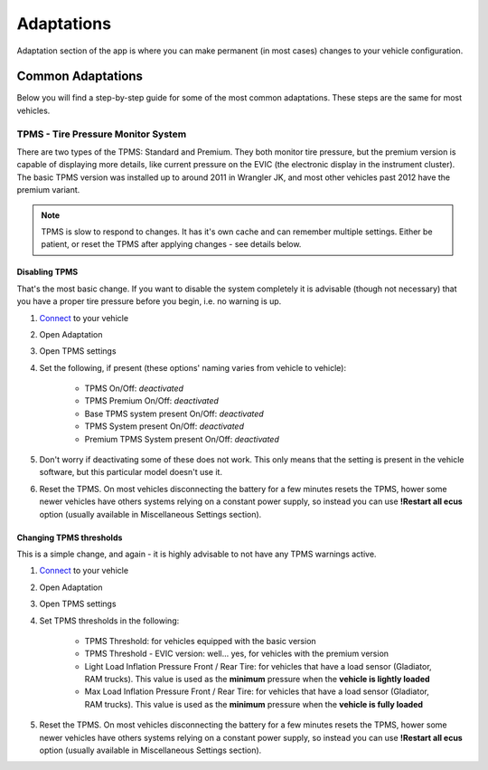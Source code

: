 ###########
Adaptations
###########

Adaptation section of the app is where you can make permanent (in most cases) changes to your vehicle configuration.

******************
Common Adaptations
******************
Below you will find a step-by-step guide for some of the most common adaptations. These steps are the same for most vehicles.


TPMS - Tire Pressure Monitor System
===================================

There are two types of the TPMS: Standard and Premium. They both monitor tire pressure, but the premium version is capable of displaying more details, like current pressure on the EVIC (the electronic display in the instrument cluster).
The basic TPMS version was installed up to around 2011 in Wrangler JK, and most other vehicles past 2012 have the premium variant.

.. note:: TPMS is slow to respond to changes. It has it's own cache and can remember multiple settings. Either be patient, or reset the TPMS after applying changes - see details below.

Disabling TPMS
--------------

That's the most basic change. If you want to disable the system completely it is advisable (though not necessary) that you have a proper tire pressure before you begin, i.e. no warning is up.

1. `Connect`_ to your vehicle
2. Open Adaptation
3. Open TPMS settings
4. Set the following, if present (these options' naming varies from vehicle to vehicle):

	- TPMS On/Off: *deactivated*
	- TPMS Premium On/Off: *deactivated*
	- Base TPMS system present On/Off: *deactivated*
	- TPMS System present On/Off: *deactivated*
	- Premium TPMS System present On/Off: *deactivated*

5. Don't worry if deactivating some of these does not work. This only means that the setting is present in the vehicle software, but this particular model doesn't use it.
6. Reset the TPMS. On most vehicles disconnecting the battery for a few minutes resets the TPMS, hower some newer vehicles have others systems relying on a constant power supply, so instead you can use **!Restart all ecus** option (usually available in Miscellaneous Settings section).


Changing TPMS thresholds
------------------------

This is a simple change, and again - it is highly advisable to not have any TPMS warnings active.

1. `Connect`_ to your vehicle
2. Open Adaptation
3. Open TPMS settings
4. Set TPMS thresholds in the following:

	- TPMS Threshold: for vehicles equipped with the basic version
	- TPMS Threshold - EVIC version: well... yes, for vehicles with the premium version
	- Light Load Inflation Pressure Front / Rear Tire: for vehicles that have a load sensor (Gladiator, RAM trucks). This value is used as the **minimum** pressure when the **vehicle is lightly loaded**
	- Max Load Inflation Pressure Front / Rear Tire: for vehicles that have a load sensor (Gladiator, RAM trucks). This value is used as the **minimum** pressure when the **vehicle is fully loaded**

5. Reset the TPMS. On most vehicles disconnecting the battery for a few minutes resets the TPMS, hower some newer vehicles have others systems relying on a constant power supply, so instead you can use **!Restart all ecus** option (usually available in Miscellaneous Settings section).



















.. _Connect: https://jscan-docs.readthedocs.io/en/latest/general/getting_started.html#connecting

